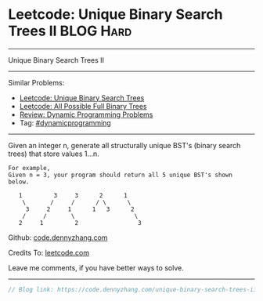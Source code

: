 * Leetcode: Unique Binary Search Trees II                         :BLOG:Hard:
#+OPTIONS: toc:nil \n:t ^:nil creator:nil d:nil
#+STARTUP: showeverything
:PROPERTIES:
:type:     dynamicprogramming
:END:
---------------------------------------------------------------------
Unique Binary Search Trees II
---------------------------------------------------------------------
#+BEGIN_HTML
<a href="https://github.com/dennyzhang/code.dennyzhang.com/tree/master/problems/unique-binary-search-trees-ii"><img align="right" width="200" height="183" src="https://www.dennyzhang.com/wp-content/uploads/denny/watermark/github.png" /></a>
#+END_HTML
Similar Problems:
- [[https://code.dennyzhang.com/unique-binary-search-trees][Leetcode: Unique Binary Search Trees]]
- [[https://code.dennyzhang.com/all-possible-full-binary-trees][Leetcode: All Possible Full Binary Trees]]
- [[https://code.dennyzhang.com/review-dynamicprogramming][Review: Dynamic Programming Problems]]
- Tag: [[https://code.dennyzhang.com/tag/dynamicprogramming][#dynamicprogramming]]
---------------------------------------------------------------------
Given an integer n, generate all structurally unique BST's (binary search trees) that store values 1...n.

#+BEGIN_EXAMPLE
For example,
Given n = 3, your program should return all 5 unique BST's shown below.

   1         3     3      2      1
    \       /     /      / \      \
     3     2     1      1   3      2
    /     /       \                 \
   2     1         2                 3
#+END_EXAMPLE

Github: [[https://github.com/dennyzhang/code.dennyzhang.com/tree/master/problems/unique-binary-search-trees-ii][code.dennyzhang.com]]

Credits To: [[https://leetcode.com/problems/unique-binary-search-trees-ii/description/][leetcode.com]]

Leave me comments, if you have better ways to solve.
---------------------------------------------------------------------
#+BEGIN_SRC go
// Blog link: https://code.dennyzhang.com/unique-binary-search-trees-ii

#+END_SRC

#+BEGIN_HTML
<div style="overflow: hidden;">
<div style="float: left; padding: 5px"> <a href="https://www.linkedin.com/in/dennyzhang001"><img src="https://www.dennyzhang.com/wp-content/uploads/sns/linkedin.png" alt="linkedin" /></a></div>
<div style="float: left; padding: 5px"><a href="https://github.com/dennyzhang"><img src="https://www.dennyzhang.com/wp-content/uploads/sns/github.png" alt="github" /></a></div>
<div style="float: left; padding: 5px"><a href="https://www.dennyzhang.com/slack" target="_blank" rel="nofollow"><img src="https://slack.dennyzhang.com/badge.svg" alt="slack"/></a></div>
</div>
#+END_HTML
